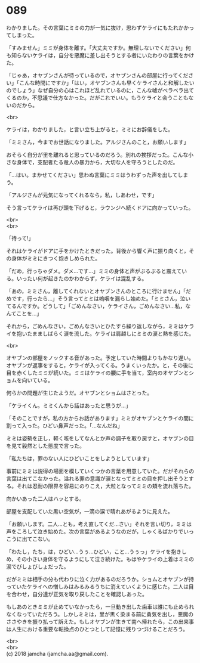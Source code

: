 #+OPTIONS: toc:nil
#+OPTIONS: \n:t

* 089

  わかりました。その言葉にミミの力が一気に抜け，思わずケライにもたれかかってしまった。

  「すみません」ミミが身体を離す。「大丈夫ですか。無理しないでください」何も知らないケライは，自分を悪魔に差し出そうとする者にいたわりの言葉をかけた。

  「じゃあ，オヤブンさんが待っているので，オヤブンさんの部屋に行ってください」「こんな時間にですか」「はい，オヤブンさんも早くケライさんと和解したいのでしょう」なぜ自分の心はこれほど乱れているのに，こんな嘘がベラベラ出てくるのか，不思議で仕方なかった。だがこれでいい。もうケライと会うこともないのだから。

  <br>

  ケライは，わかりました，と言い立ち上がると，ミミにお辞儀をした。

  「ミミさん，今までお世話になりました。アルジさんのこと，お願いします」

  おそらく自分が里を離れると思っているのだろう。別れの挨拶だった。こんな小さな身体で，支配者たる竜人の暴力から，大切な人を守ろうとしたのだ。

  「…はい。まかせてください」思わぬ言葉にミミはうわずった声を出してしまう。

  「アルジさんが元気になってくれるなら，私，しあわせ，です」

  そう言ってケライは再び頭を下げると，ラウンジへ続くドアに向かっていった。

  <br>
  <br>

  「待って!」

  それはケライがドアに手をかけたときだった。背後から響く声に振り向くと，その身体がミミにきつく抱きしめられた。

  「だめ，行っちゃダメ。ダメ…です…」ミミの身体と声がぶるぶると震えている。いったい何が起きたのかわからず，ケライは混乱する。

  「あの，ミミさん，離してくれないとオヤブンさんのところに行けません」「だめです，行ったら…」そう言ってミミは嗚咽を漏らし始めた。「ミミさん，泣いてるんですか。どうして」「ごめんなさい，ケライさん，ごめんなさい…私，なんてことを…」

  それから，ごめんなさい，ごめんなさいとひたすら繰り返しながら，ミミはケライを抱いたまましばらく涙を流した。ケライは肩越しにミミの涙と熱を感じた。

  <br>

  オヤブンの部屋をノックする音があった。予定していた時間よりもかなり遅い。オヤブンが返事をすると，ケライが入ってくる。うまくいったか。と，その後に目を赤くしたミミが続いた。ミミはケライの腰に手を当て，室内のオヤブンとショムを向いている。

  何らかの問題が生じたようだ。オヤブンとショムはさとった。

  「ケライくん。ミミくんから話はあったと思うが…」

  「そのことですが，私の方からお話があります」ミミがオヤブンとケライの間に割って入った。ひどい鼻声だった。「…なんだね」

  ミミは姿勢を正し，軽く咳をしてなんとか声の調子を取り戻すと，オヤブンの目を見て毅然とした態度で言った。

  「私たちは，罪のない人にひどいことをしようとしています」

  事前にミミは説得の場面を模していくつかの言葉を用意していた。だがそれらの言葉は出てこなかった。溢れる罪の意識が涙となってミミの目を押し出そうとする。それは忍耐の限界を容易にのりこえ，大粒となってミミの頬を流れ落ちた。

  向かいあった二人はハッとする。

  部屋を支配していた黒い空気が，一滴の涙で晴れあがるように見えた。

  「お願いします。二人…とも，考え直してくだ…さい」それを言い切り，ミミは声をころして泣き始めた。次の言葉があるようなのだが，しゃくるばかりでいっこうに出てこない。

  「わたし，たち，は，ひどい…うぅ…ひどい，こと…うぅっ」ケライを抱きしめ，その小さい身体を守るようにして泣き続けた。もはやケライの上着はミミの涙でびしょびしょだった。

  だがミミは相手の分も代わりに泣く力があるのだろうか。ショムとオヤブンが持っていたケライへの憎しみはみるみるうちに消えていくように感じた。二人は目を合わせ，自分達が正気を取り戻したことを確認しあった。

  もしあのときミミが止めていなかったら，一旦動き出した歯車は誰にも止められなくなっていただろう。しかしミミは，里が黒く染まる前に勇気を出し，悪魔のささやきを振り払って訴えた。もしオヤブンが生きて南へ帰れたら，この出来事は人生における重要な転換点のひとつとして記憶に残りつづけることだろう。

  <br>
  <br>
  (c) 2018 jamcha (jamcha.aa@gmail.com).

  [[http://creativecommons.org/licenses/by-nc-sa/4.0/deed][file:http://i.creativecommons.org/l/by-nc-sa/4.0/88x31.png]]
